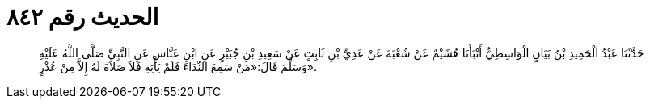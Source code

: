 
= الحديث رقم ٨٤٢

[quote.hadith]
حَدَّثَنَا عَبْدُ الْحَمِيدِ بْنُ بَيَانٍ الْوَاسِطِيُّ أَنْبَأَنَا هُشَيْمٌ عَنْ شُعْبَةَ عَنْ عَدِيِّ بْنِ ثَابِتٍ عَنْ سَعِيدِ بْنِ جُبَيْرٍ عَنِ ابْنِ عَبَّاسٍ عَنِ النَّبِيِّ صَلَّى اللَّهُ عَلَيْهِ وَسَلَّمَ قَالَ:«مَنْ سَمِعَ النِّدَاءَ فَلَمْ يَأْتِهِ فَلاَ صَلاَةَ لَهُ إِلاَّ مِنْ عُذْرٍ».